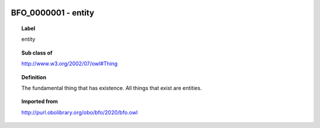 
  .. index:: 
     single: BFO_0000001; entity
     single: entity; BFO_0000001

BFO_0000001 - entity
====================================================================================

.. topic:: Label

    entity

.. topic:: Sub class of

    http://www.w3.org/2002/07/owl#Thing

.. topic:: Definition

    The fundamental thing that has existence. All things that exist are entities.

.. topic:: Imported from

    http://purl.obolibrary.org/obo/bfo/2020/bfo.owl

